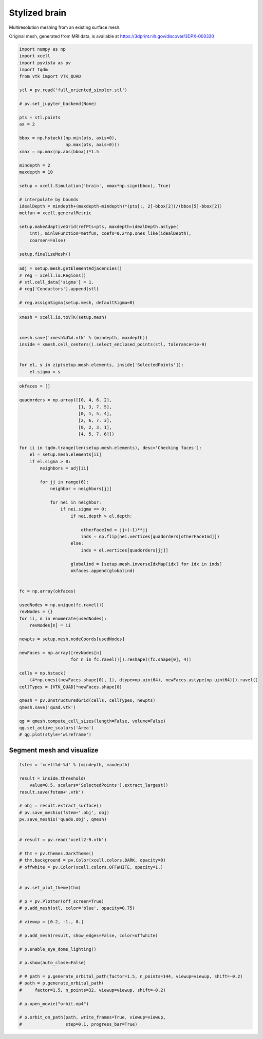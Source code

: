 
.. DO NOT EDIT.
.. THIS FILE WAS AUTOMATICALLY GENERATED BY SPHINX-GALLERY.
.. TO MAKE CHANGES, EDIT THE SOURCE PYTHON FILE:
.. "auto_examples/Geometry/plot_brainStyle.py"
.. LINE NUMBERS ARE GIVEN BELOW.

.. only:: html

    .. note::
        :class: sphx-glr-download-link-note

        Click :ref:`here <sphx_glr_download_auto_examples_Geometry_plot_brainStyle.py>`
        to download the full example code

.. rst-class:: sphx-glr-example-title

.. _sphx_glr_auto_examples_Geometry_plot_brainStyle.py:


Stylized brain
========================
Multiresolution meshing from an existing surface mesh.

Original mesh, generated from MRI data, is available at `<https://3dprint.nih.gov/discover/3DPX-000320>`_

.. GENERATED FROM PYTHON SOURCE LINES 11-44

.. code-block:: default


    import numpy as np
    import xcell
    import pyvista as pv
    import tqdm
    from vtk import VTK_QUAD

    stl = pv.read('full_oriented_simpler.stl')

    # pv.set_jupyter_backend(None)

    pts = stl.points
    ax = 2

    bbox = np.hstack((np.min(pts, axis=0),
                      np.max(pts, axis=0)))
    xmax = np.max(np.abs(bbox))*1.5

    mindepth = 2
    maxdepth = 10

    setup = xcell.Simulation('brain', xmax*np.sign(bbox), True)

    # interpolate by bounds
    idealDepth = mindepth+(maxdepth-mindepth)*(pts[:, 2]-bbox[2])/(bbox[5]-bbox[2])
    metfun = xcell.generalMetric

    setup.makeAdaptiveGrid(refPts=pts, maxdepth=idealDepth.astype(
        int), minl0Function=metfun, coefs=0.2*np.ones_like(idealDepth),
        coarsen=False)

    setup.finalizeMesh()





.. rst-class:: sphx-glr-script-out

 .. code-block:: none

    Make elements starting
    Make elements: 147.527s [CPU], 147.546s [wall]
    Finalize mesh starting
    Finalize mesh: 5.7055s [CPU], 5.70583s [wall]
    Calculate conductances starting
    Calculate conductances: 13.0718s [CPU], 13.0729s [wall]
    Renumber nodes starting
    Renumber nodes: 9.81224s [CPU], 3.09812s [wall]




.. GENERATED FROM PYTHON SOURCE LINES 45-52

.. code-block:: default

    adj = setup.mesh.getElementAdjacencies()
    # reg = xcell.io.Regions()
    # stl.cell_data['sigma'] = 1.
    # reg['Conductors'].append(stl)

    # reg.assignSigma(setup.mesh, defaultSigma=0)





.. rst-class:: sphx-glr-script-out

 .. code-block:: none

    Calculating adjacency:   0%|          | 0/1551649 [00:00<?, ?it/s]    Calculating adjacency:   0%|          | 1/1551649 [00:00<175:36:34,  2.45it/s]    Calculating adjacency:   0%|          | 4626/1551649 [00:00<02:08, 12007.97it/s]    Calculating adjacency:   1%|          | 9172/1551649 [00:00<01:13, 21057.24it/s]    Calculating adjacency:   1%|          | 13527/1551649 [00:00<00:56, 27325.70it/s]    Calculating adjacency:   1%|1         | 18068/1551649 [00:00<00:47, 32475.46it/s]    Calculating adjacency:   1%|1         | 22595/1551649 [00:00<00:42, 36174.20it/s]    Calculating adjacency:   2%|1         | 27153/1551649 [00:01<00:39, 38918.46it/s]    Calculating adjacency:   2%|2         | 31693/1551649 [00:01<00:37, 40825.42it/s]    Calculating adjacency:   2%|2         | 36105/1551649 [00:01<00:36, 41473.47it/s]    Calculating adjacency:   3%|2         | 40481/1551649 [00:01<00:36, 41627.70it/s]    Calculating adjacency:   3%|2         | 44817/1551649 [00:01<00:35, 42136.12it/s]    Calculating adjacency:   3%|3         | 49143/1551649 [00:01<00:35, 41814.29it/s]    Calculating adjacency:   3%|3         | 53403/1551649 [00:01<00:36, 41540.69it/s]    Calculating adjacency:   4%|3         | 57612/1551649 [00:01<00:36, 40837.28it/s]    Calculating adjacency:   4%|3         | 61843/1551649 [00:01<00:36, 41264.56it/s]    Calculating adjacency:   4%|4         | 65999/1551649 [00:01<00:35, 41319.03it/s]    Calculating adjacency:   5%|4         | 70189/1551649 [00:02<00:35, 41488.06it/s]    Calculating adjacency:   5%|4         | 74353/1551649 [00:02<00:35, 41402.94it/s]    Calculating adjacency:   5%|5         | 78504/1551649 [00:02<00:35, 41372.52it/s]    Calculating adjacency:   5%|5         | 82649/1551649 [00:02<00:35, 41279.41it/s]    Calculating adjacency:   6%|5         | 86782/1551649 [00:02<00:35, 41231.15it/s]    Calculating adjacency:   6%|5         | 90909/1551649 [00:02<00:35, 40974.03it/s]    Calculating adjacency:   6%|6         | 95010/1551649 [00:02<00:35, 40848.13it/s]    Calculating adjacency:   6%|6         | 99097/1551649 [00:02<00:35, 40716.39it/s]    Calculating adjacency:   7%|6         | 103170/1551649 [00:02<00:35, 40506.34it/s]    Calculating adjacency:   7%|6         | 107222/1551649 [00:02<00:35, 40191.99it/s]    Calculating adjacency:   7%|7         | 111243/1551649 [00:03<00:36, 39949.92it/s]    Calculating adjacency:   7%|7         | 115239/1551649 [00:03<00:36, 39648.85it/s]    Calculating adjacency:   8%|7         | 119205/1551649 [00:03<00:36, 39413.48it/s]    Calculating adjacency:   8%|7         | 123147/1551649 [00:03<00:36, 39294.99it/s]    Calculating adjacency:   8%|8         | 127077/1551649 [00:03<00:36, 39118.74it/s]    Calculating adjacency:   8%|8         | 130990/1551649 [00:03<00:36, 39011.64it/s]    Calculating adjacency:   9%|8         | 134892/1551649 [00:03<00:36, 38787.70it/s]    Calculating adjacency:   9%|8         | 138793/1551649 [00:03<00:36, 38851.87it/s]    Calculating adjacency:   9%|9         | 142679/1551649 [00:03<00:36, 38517.21it/s]    Calculating adjacency:   9%|9         | 146532/1551649 [00:07<06:33, 3571.77it/s]     Calculating adjacency:  10%|9         | 150422/1551649 [00:07<04:45, 4906.86it/s]    Calculating adjacency:  10%|9         | 154502/1551649 [00:07<03:27, 6745.37it/s]    Calculating adjacency:  10%|#         | 158586/1551649 [00:07<02:33, 9069.98it/s]    Calculating adjacency:  10%|#         | 162539/1551649 [00:07<01:57, 11773.40it/s]    Calculating adjacency:  11%|#         | 166484/1551649 [00:07<01:33, 14887.69it/s]    Calculating adjacency:  11%|#         | 170430/1551649 [00:07<01:15, 18290.54it/s]    Calculating adjacency:  11%|#1        | 174346/1551649 [00:07<01:03, 21736.62it/s]    Calculating adjacency:  11%|#1        | 178198/1551649 [00:08<00:55, 24929.65it/s]    Calculating adjacency:  12%|#1        | 182144/1551649 [00:08<00:48, 28040.72it/s]    Calculating adjacency:  12%|#1        | 186040/1551649 [00:08<00:44, 30597.73it/s]    Calculating adjacency:  12%|#2        | 190016/1551649 [00:08<00:41, 32894.59it/s]    Calculating adjacency:  13%|#2        | 193983/1551649 [00:08<00:39, 34679.98it/s]    Calculating adjacency:  13%|#2        | 197946/1551649 [00:08<00:37, 36033.58it/s]    Calculating adjacency:  13%|#3        | 201885/1551649 [00:08<00:36, 36804.45it/s]    Calculating adjacency:  13%|#3        | 205841/1551649 [00:08<00:35, 37590.91it/s]    Calculating adjacency:  14%|#3        | 209804/1551649 [00:08<00:35, 38180.77it/s]    Calculating adjacency:  14%|#3        | 213744/1551649 [00:08<00:34, 38536.12it/s]    Calculating adjacency:  14%|#4        | 217684/1551649 [00:09<00:34, 38790.06it/s]    Calculating adjacency:  14%|#4        | 221624/1551649 [00:09<00:34, 38881.01it/s]    Calculating adjacency:  15%|#4        | 225653/1551649 [00:09<00:33, 39297.98it/s]    Calculating adjacency:  15%|#4        | 229630/1551649 [00:09<00:33, 39438.06it/s]    Calculating adjacency:  15%|#5        | 233596/1551649 [00:09<00:33, 39348.12it/s]    Calculating adjacency:  15%|#5        | 237546/1551649 [00:09<00:33, 39391.87it/s]    Calculating adjacency:  16%|#5        | 241496/1551649 [00:09<00:33, 39232.33it/s]    Calculating adjacency:  16%|#5        | 245427/1551649 [00:09<00:33, 39181.74it/s]    Calculating adjacency:  16%|#6        | 249365/1551649 [00:09<00:33, 39239.90it/s]    Calculating adjacency:  16%|#6        | 253328/1551649 [00:09<00:32, 39354.33it/s]    Calculating adjacency:  17%|#6        | 257267/1551649 [00:10<00:33, 39166.55it/s]    Calculating adjacency:  17%|#6        | 261186/1551649 [00:10<00:33, 39060.01it/s]    Calculating adjacency:  17%|#7        | 265128/1551649 [00:10<00:32, 39164.68it/s]    Calculating adjacency:  17%|#7        | 269059/1551649 [00:10<00:32, 39205.25it/s]    Calculating adjacency:  18%|#7        | 273013/1551649 [00:10<00:32, 39303.23it/s]    Calculating adjacency:  18%|#7        | 276944/1551649 [00:10<00:32, 39267.77it/s]    Calculating adjacency:  18%|#8        | 280872/1551649 [00:10<00:32, 39097.04it/s]    Calculating adjacency:  18%|#8        | 284794/1551649 [00:10<00:32, 39132.82it/s]    Calculating adjacency:  19%|#8        | 288744/1551649 [00:10<00:32, 39242.21it/s]    Calculating adjacency:  19%|#8        | 292699/1551649 [00:10<00:32, 39332.16it/s]    Calculating adjacency:  19%|#9        | 296633/1551649 [00:11<00:31, 39322.58it/s]    Calculating adjacency:  19%|#9        | 300566/1551649 [00:11<00:31, 39210.91it/s]    Calculating adjacency:  20%|#9        | 304488/1551649 [00:11<00:31, 39168.81it/s]    Calculating adjacency:  20%|#9        | 308405/1551649 [00:11<00:31, 39162.56it/s]    Calculating adjacency:  20%|##        | 312348/1551649 [00:11<00:31, 39242.10it/s]    Calculating adjacency:  20%|##        | 316367/1551649 [00:11<00:31, 39524.19it/s]    Calculating adjacency:  21%|##        | 320538/1551649 [00:11<00:30, 40177.28it/s]    Calculating adjacency:  21%|##        | 324556/1551649 [00:11<00:30, 40068.63it/s]    Calculating adjacency:  21%|##1       | 328564/1551649 [00:11<00:30, 39828.34it/s]    Calculating adjacency:  21%|##1       | 332548/1551649 [00:11<00:30, 39687.30it/s]    Calculating adjacency:  22%|##1       | 336518/1551649 [00:12<00:30, 39570.38it/s]    Calculating adjacency:  22%|##1       | 340476/1551649 [00:12<00:30, 39480.99it/s]    Calculating adjacency:  22%|##2       | 344425/1551649 [00:12<00:30, 39354.62it/s]    Calculating adjacency:  22%|##2       | 348361/1551649 [00:12<00:30, 39293.42it/s]    Calculating adjacency:  23%|##2       | 352733/1551649 [00:12<00:29, 40611.09it/s]    Calculating adjacency:  23%|##3       | 357045/1551649 [00:12<00:28, 41359.75it/s]    Calculating adjacency:  23%|##3       | 361192/1551649 [00:12<00:28, 41389.38it/s]    Calculating adjacency:  24%|##3       | 365530/1551649 [00:12<00:28, 41982.26it/s]    Calculating adjacency:  24%|##3       | 369729/1551649 [00:12<00:28, 41888.14it/s]    Calculating adjacency:  24%|##4       | 373979/1551649 [00:12<00:27, 42069.81it/s]    Calculating adjacency:  24%|##4       | 378211/1551649 [00:13<00:27, 42141.91it/s]    Calculating adjacency:  25%|##4       | 382426/1551649 [00:13<00:27, 42025.27it/s]    Calculating adjacency:  25%|##4       | 386629/1551649 [00:13<00:27, 41793.41it/s]    Calculating adjacency:  25%|##5       | 390809/1551649 [00:13<00:27, 41529.70it/s]    Calculating adjacency:  25%|##5       | 394963/1551649 [00:13<00:28, 41070.88it/s]    Calculating adjacency:  26%|##5       | 399072/1551649 [00:13<00:28, 40544.81it/s]    Calculating adjacency:  26%|##5       | 403129/1551649 [00:13<00:28, 40057.11it/s]    Calculating adjacency:  26%|##6       | 407137/1551649 [00:13<00:28, 39880.75it/s]    Calculating adjacency:  26%|##6       | 411127/1551649 [00:13<00:28, 39823.72it/s]    Calculating adjacency:  27%|##6       | 415110/1551649 [00:14<00:28, 39582.20it/s]    Calculating adjacency:  27%|##7       | 419069/1551649 [00:14<00:28, 39484.04it/s]    Calculating adjacency:  27%|##7       | 423018/1551649 [00:14<00:28, 39347.17it/s]    Calculating adjacency:  28%|##7       | 426954/1551649 [00:14<00:28, 39350.40it/s]    Calculating adjacency:  28%|##7       | 430909/1551649 [00:14<00:28, 39409.20it/s]    Calculating adjacency:  28%|##8       | 434851/1551649 [00:14<00:28, 39402.06it/s]    Calculating adjacency:  28%|##8       | 438803/1551649 [00:14<00:28, 39435.21it/s]    Calculating adjacency:  29%|##8       | 442747/1551649 [00:14<00:28, 39229.42it/s]    Calculating adjacency:  29%|##8       | 446676/1551649 [00:14<00:28, 39246.05it/s]    Calculating adjacency:  29%|##9       | 450601/1551649 [00:14<00:28, 39204.26it/s]    Calculating adjacency:  29%|##9       | 454573/1551649 [00:15<00:27, 39355.53it/s]    Calculating adjacency:  30%|##9       | 458595/1551649 [00:15<00:27, 39611.71it/s]    Calculating adjacency:  30%|##9       | 462745/1551649 [00:15<00:27, 40174.77it/s]    Calculating adjacency:  30%|###       | 466806/1551649 [00:15<00:26, 40303.88it/s]    Calculating adjacency:  30%|###       | 470872/1551649 [00:15<00:26, 40410.02it/s]    Calculating adjacency:  31%|###       | 474931/1551649 [00:15<00:26, 40461.68it/s]    Calculating adjacency:  31%|###       | 478978/1551649 [00:15<00:26, 40015.46it/s]    Calculating adjacency:  31%|###1      | 482981/1551649 [00:15<00:26, 39812.74it/s]    Calculating adjacency:  31%|###1      | 486964/1551649 [00:15<00:26, 39602.12it/s]    Calculating adjacency:  32%|###1      | 490925/1551649 [00:15<00:27, 39252.78it/s]    Calculating adjacency:  32%|###1      | 494852/1551649 [00:16<00:26, 39172.40it/s]    Calculating adjacency:  32%|###2      | 498800/1551649 [00:16<00:26, 39262.93it/s]    Calculating adjacency:  32%|###2      | 502727/1551649 [00:16<00:26, 39043.08it/s]    Calculating adjacency:  33%|###2      | 506632/1551649 [00:16<00:26, 38942.84it/s]    Calculating adjacency:  33%|###2      | 510527/1551649 [00:16<00:26, 38815.40it/s]    Calculating adjacency:  33%|###3      | 514409/1551649 [00:16<00:26, 38673.43it/s]    Calculating adjacency:  33%|###3      | 518322/1551649 [00:16<00:26, 38808.36it/s]    Calculating adjacency:  34%|###3      | 522300/1551649 [00:16<00:26, 39097.60it/s]    Calculating adjacency:  34%|###3      | 526268/1551649 [00:16<00:26, 39270.74it/s]    Calculating adjacency:  34%|###4      | 530254/1551649 [00:16<00:25, 39446.17it/s]    Calculating adjacency:  34%|###4      | 534207/1551649 [00:17<00:25, 39469.62it/s]    Calculating adjacency:  35%|###4      | 538172/1551649 [00:17<00:25, 39521.26it/s]    Calculating adjacency:  35%|###4      | 542146/1551649 [00:17<00:25, 39586.23it/s]    Calculating adjacency:  35%|###5      | 546116/1551649 [00:17<00:25, 39617.57it/s]    Calculating adjacency:  35%|###5      | 550078/1551649 [00:17<00:25, 39589.11it/s]    Calculating adjacency:  36%|###5      | 554037/1551649 [00:17<00:25, 39583.08it/s]    Calculating adjacency:  36%|###5      | 558003/1551649 [00:17<00:25, 39603.40it/s]    Calculating adjacency:  36%|###6      | 562035/1551649 [00:17<00:24, 39815.71it/s]    Calculating adjacency:  36%|###6      | 566093/1551649 [00:17<00:24, 40042.61it/s]    Calculating adjacency:  37%|###6      | 570134/1551649 [00:17<00:24, 40149.73it/s]    Calculating adjacency:  37%|###7      | 574149/1551649 [00:18<00:24, 39866.84it/s]    Calculating adjacency:  37%|###7      | 578141/1551649 [00:18<00:24, 39880.62it/s]    Calculating adjacency:  38%|###7      | 582130/1551649 [00:18<00:24, 39694.44it/s]    Calculating adjacency:  38%|###7      | 586100/1551649 [00:18<00:24, 39689.48it/s]    Calculating adjacency:  38%|###8      | 590070/1551649 [00:18<00:24, 39673.95it/s]    Calculating adjacency:  38%|###8      | 594038/1551649 [00:18<00:24, 39662.82it/s]    Calculating adjacency:  39%|###8      | 598009/1551649 [00:18<00:24, 39676.07it/s]    Calculating adjacency:  39%|###8      | 601977/1551649 [00:18<00:23, 39646.38it/s]    Calculating adjacency:  39%|###9      | 605992/1551649 [00:18<00:23, 39794.53it/s]    Calculating adjacency:  39%|###9      | 609972/1551649 [00:18<00:23, 39644.85it/s]    Calculating adjacency:  40%|###9      | 613937/1551649 [00:19<00:23, 39543.22it/s]    Calculating adjacency:  40%|###9      | 617892/1551649 [00:19<00:23, 39469.67it/s]    Calculating adjacency:  40%|####      | 621852/1551649 [00:19<00:23, 39507.85it/s]    Calculating adjacency:  40%|####      | 625850/1551649 [00:19<00:23, 39646.73it/s]    Calculating adjacency:  41%|####      | 629815/1551649 [00:19<00:23, 39637.42it/s]    Calculating adjacency:  41%|####      | 633789/1551649 [00:19<00:23, 39666.25it/s]    Calculating adjacency:  41%|####1     | 637763/1551649 [00:19<00:23, 39687.97it/s]    Calculating adjacency:  41%|####1     | 641732/1551649 [00:19<00:22, 39637.66it/s]    Calculating adjacency:  42%|####1     | 645696/1551649 [00:19<00:22, 39637.92it/s]    Calculating adjacency:  42%|####1     | 649681/1551649 [00:19<00:22, 39698.71it/s]    Calculating adjacency:  42%|####2     | 653651/1551649 [00:20<00:22, 39596.49it/s]    Calculating adjacency:  42%|####2     | 657611/1551649 [00:20<00:22, 39590.63it/s]    Calculating adjacency:  43%|####2     | 661781/1551649 [00:20<00:22, 40220.83it/s]    Calculating adjacency:  43%|####2     | 666122/1551649 [00:20<00:21, 41174.29it/s]    Calculating adjacency:  43%|####3     | 670370/1551649 [00:20<00:21, 41564.82it/s]    Calculating adjacency:  43%|####3     | 674569/1551649 [00:20<00:21, 41689.74it/s]    Calculating adjacency:  44%|####3     | 678745/1551649 [00:20<00:20, 41708.37it/s]    Calculating adjacency:  44%|####4     | 682916/1551649 [00:20<00:20, 41694.59it/s]    Calculating adjacency:  44%|####4     | 687121/1551649 [00:20<00:20, 41799.08it/s]    Calculating adjacency:  45%|####4     | 691301/1551649 [00:20<00:20, 41062.01it/s]    Calculating adjacency:  45%|####4     | 695411/1551649 [00:21<00:20, 40872.07it/s]    Calculating adjacency:  45%|####5     | 699501/1551649 [00:21<00:21, 40456.97it/s]    Calculating adjacency:  45%|####5     | 703549/1551649 [00:21<00:21, 40116.29it/s]    Calculating adjacency:  46%|####5     | 707563/1551649 [00:21<00:21, 39831.39it/s]    Calculating adjacency:  46%|####5     | 711548/1551649 [00:21<00:21, 39742.37it/s]    Calculating adjacency:  46%|####6     | 715523/1551649 [00:21<00:21, 39696.45it/s]    Calculating adjacency:  46%|####6     | 719494/1551649 [00:21<00:21, 39555.32it/s]    Calculating adjacency:  47%|####6     | 723450/1551649 [00:21<00:21, 39419.10it/s]    Calculating adjacency:  47%|####6     | 727393/1551649 [00:21<00:20, 39395.05it/s]    Calculating adjacency:  47%|####7     | 731342/1551649 [00:21<00:20, 39422.20it/s]    Calculating adjacency:  47%|####7     | 735306/1551649 [00:22<00:20, 39483.38it/s]    Calculating adjacency:  48%|####7     | 739255/1551649 [00:22<00:20, 39360.59it/s]    Calculating adjacency:  48%|####7     | 743192/1551649 [00:22<00:20, 39357.19it/s]    Calculating adjacency:  48%|####8     | 747171/1551649 [00:22<00:20, 39485.53it/s]    Calculating adjacency:  48%|####8     | 751200/1551649 [00:22<00:20, 39724.55it/s]    Calculating adjacency:  49%|####8     | 755240/1551649 [00:22<00:19, 39926.47it/s]    Calculating adjacency:  49%|####8     | 759233/1551649 [00:22<00:19, 39847.32it/s]    Calculating adjacency:  49%|####9     | 763218/1551649 [00:26<04:14, 3094.16it/s]     Calculating adjacency:  49%|####9     | 767515/1551649 [00:26<02:59, 4375.62it/s]    Calculating adjacency:  50%|####9     | 771909/1551649 [00:26<02:07, 6112.23it/s]    Calculating adjacency:  50%|#####     | 776088/1551649 [00:27<01:34, 8217.30it/s]    Calculating adjacency:  50%|#####     | 780374/1551649 [00:27<01:10, 10910.29it/s]    Calculating adjacency:  51%|#####     | 784581/1551649 [00:27<00:54, 14021.89it/s]    Calculating adjacency:  51%|#####     | 788765/1551649 [00:27<00:43, 17496.80it/s]    Calculating adjacency:  51%|#####1    | 793094/1551649 [00:27<00:35, 21402.42it/s]    Calculating adjacency:  51%|#####1    | 797291/1551649 [00:27<00:30, 25059.70it/s]    Calculating adjacency:  52%|#####1    | 801608/1551649 [00:27<00:26, 28728.65it/s]    Calculating adjacency:  52%|#####1    | 805820/1551649 [00:27<00:23, 31733.40it/s]    Calculating adjacency:  52%|#####2    | 810146/1551649 [00:27<00:21, 34531.16it/s]    Calculating adjacency:  52%|#####2    | 814389/1551649 [00:27<00:20, 36434.57it/s]    Calculating adjacency:  53%|#####2    | 818615/1551649 [00:28<00:19, 37567.72it/s]    Calculating adjacency:  53%|#####3    | 822789/1551649 [00:28<00:18, 38476.10it/s]    Calculating adjacency:  53%|#####3    | 826936/1551649 [00:28<00:18, 39098.00it/s]    Calculating adjacency:  54%|#####3    | 831155/1551649 [00:28<00:18, 39979.17it/s]    Calculating adjacency:  54%|#####3    | 835307/1551649 [00:28<00:17, 40002.28it/s]    Calculating adjacency:  54%|#####4    | 839415/1551649 [00:28<00:17, 39966.42it/s]    Calculating adjacency:  54%|#####4    | 843487/1551649 [00:28<00:17, 39694.60it/s]    Calculating adjacency:  55%|#####4    | 847510/1551649 [00:28<00:17, 39629.33it/s]    Calculating adjacency:  55%|#####4    | 851527/1551649 [00:28<00:17, 39785.81it/s]    Calculating adjacency:  55%|#####5    | 855532/1551649 [00:28<00:17, 39798.64it/s]    Calculating adjacency:  55%|#####5    | 859531/1551649 [00:29<00:17, 39646.52it/s]    Calculating adjacency:  56%|#####5    | 863509/1551649 [00:29<00:17, 39596.46it/s]    Calculating adjacency:  56%|#####5    | 867494/1551649 [00:29<00:17, 39670.94it/s]    Calculating adjacency:  56%|#####6    | 871468/1551649 [00:29<00:17, 39675.48it/s]    Calculating adjacency:  56%|#####6    | 875476/1551649 [00:29<00:16, 39795.47it/s]    Calculating adjacency:  57%|#####6    | 879568/1551649 [00:29<00:16, 40129.07it/s]    Calculating adjacency:  57%|#####6    | 883584/1551649 [00:29<00:16, 40114.64it/s]    Calculating adjacency:  57%|#####7    | 887598/1551649 [00:29<00:16, 39663.23it/s]    Calculating adjacency:  57%|#####7    | 891567/1551649 [00:29<00:16, 39620.20it/s]    Calculating adjacency:  58%|#####7    | 895531/1551649 [00:29<00:16, 39523.44it/s]    Calculating adjacency:  58%|#####7    | 899502/1551649 [00:30<00:16, 39576.48it/s]    Calculating adjacency:  58%|#####8    | 903461/1551649 [00:30<00:16, 39352.97it/s]    Calculating adjacency:  58%|#####8    | 907429/1551649 [00:30<00:16, 39449.98it/s]    Calculating adjacency:  59%|#####8    | 911375/1551649 [00:30<00:16, 39416.64it/s]    Calculating adjacency:  59%|#####8    | 915330/1551649 [00:30<00:16, 39454.97it/s]    Calculating adjacency:  59%|#####9    | 919299/1551649 [00:30<00:15, 39524.20it/s]    Calculating adjacency:  60%|#####9    | 923252/1551649 [00:30<00:15, 39376.94it/s]    Calculating adjacency:  60%|#####9    | 927210/1551649 [00:30<00:15, 39436.69it/s]    Calculating adjacency:  60%|######    | 931180/1551649 [00:30<00:15, 39514.05it/s]    Calculating adjacency:  60%|######    | 935140/1551649 [00:30<00:15, 39539.60it/s]    Calculating adjacency:  61%|######    | 939095/1551649 [00:31<00:15, 39514.73it/s]    Calculating adjacency:  61%|######    | 943047/1551649 [00:31<00:15, 39340.02it/s]    Calculating adjacency:  61%|######1   | 946986/1551649 [00:31<00:15, 39354.68it/s]    Calculating adjacency:  61%|######1   | 950925/1551649 [00:31<00:15, 39362.37it/s]    Calculating adjacency:  62%|######1   | 954862/1551649 [00:31<00:15, 39290.35it/s]    Calculating adjacency:  62%|######1   | 958830/1551649 [00:31<00:15, 39405.02it/s]    Calculating adjacency:  62%|######2   | 962771/1551649 [00:31<00:15, 39123.03it/s]    Calculating adjacency:  62%|######2   | 966777/1551649 [00:31<00:14, 39401.43it/s]    Calculating adjacency:  63%|######2   | 970776/1551649 [00:31<00:14, 39575.80it/s]    Calculating adjacency:  63%|######2   | 974864/1551649 [00:31<00:14, 39964.62it/s]    Calculating adjacency:  63%|######3   | 979061/1551649 [00:32<00:14, 40563.84it/s]    Calculating adjacency:  63%|######3   | 983186/1551649 [00:32<00:13, 40768.27it/s]    Calculating adjacency:  64%|######3   | 987264/1551649 [00:32<00:13, 40730.76it/s]    Calculating adjacency:  64%|######3   | 991338/1551649 [00:32<00:13, 40697.62it/s]    Calculating adjacency:  64%|######4   | 995469/1551649 [00:32<00:13, 40880.25it/s]    Calculating adjacency:  64%|######4   | 999598/1551649 [00:32<00:13, 41002.54it/s]    Calculating adjacency:  65%|######4   | 1003699/1551649 [00:32<00:13, 40320.62it/s]    Calculating adjacency:  65%|######4   | 1007734/1551649 [00:32<00:13, 40105.46it/s]    Calculating adjacency:  65%|######5   | 1011747/1551649 [00:32<00:13, 39838.31it/s]    Calculating adjacency:  65%|######5   | 1015733/1551649 [00:32<00:13, 39662.51it/s]    Calculating adjacency:  66%|######5   | 1019701/1551649 [00:33<00:13, 39555.92it/s]    Calculating adjacency:  66%|######5   | 1023658/1551649 [00:33<00:13, 39557.45it/s]    Calculating adjacency:  66%|######6   | 1027615/1551649 [00:33<00:13, 39489.28it/s]    Calculating adjacency:  66%|######6   | 1031570/1551649 [00:33<00:13, 39506.82it/s]    Calculating adjacency:  67%|######6   | 1035541/1551649 [00:33<00:13, 39564.99it/s]    Calculating adjacency:  67%|######6   | 1039503/1551649 [00:33<00:12, 39581.06it/s]    Calculating adjacency:  67%|######7   | 1043462/1551649 [00:33<00:12, 39323.18it/s]    Calculating adjacency:  68%|######7   | 1047440/1551649 [00:33<00:12, 39457.28it/s]    Calculating adjacency:  68%|######7   | 1051642/1551649 [00:33<00:12, 40221.04it/s]    Calculating adjacency:  68%|######8   | 1056045/1551649 [00:33<00:11, 41359.28it/s]    Calculating adjacency:  68%|######8   | 1060182/1551649 [00:34<00:12, 40641.16it/s]    Calculating adjacency:  69%|######8   | 1064250/1551649 [00:34<00:12, 40165.74it/s]    Calculating adjacency:  69%|######8   | 1068270/1551649 [00:34<00:12, 39799.30it/s]    Calculating adjacency:  69%|######9   | 1072253/1551649 [00:34<00:12, 39630.84it/s]    Calculating adjacency:  69%|######9   | 1076218/1551649 [00:34<00:12, 39587.41it/s]    Calculating adjacency:  70%|######9   | 1080178/1551649 [00:34<00:11, 39455.81it/s]    Calculating adjacency:  70%|######9   | 1084125/1551649 [00:34<00:11, 39149.02it/s]    Calculating adjacency:  70%|#######   | 1088219/1551649 [00:34<00:11, 39678.82it/s]    Calculating adjacency:  70%|#######   | 1092627/1551649 [00:34<00:11, 40986.38it/s]    Calculating adjacency:  71%|#######   | 1096938/1551649 [00:34<00:10, 41616.84it/s]    Calculating adjacency:  71%|#######   | 1101132/1551649 [00:35<00:10, 41712.16it/s]    Calculating adjacency:  71%|#######1  | 1105383/1551649 [00:35<00:10, 41949.12it/s]    Calculating adjacency:  72%|#######1  | 1109579/1551649 [00:35<00:10, 41869.06it/s]    Calculating adjacency:  72%|#######1  | 1113767/1551649 [00:35<00:10, 41805.27it/s]    Calculating adjacency:  72%|#######2  | 1117949/1551649 [00:35<00:10, 41630.36it/s]    Calculating adjacency:  72%|#######2  | 1122113/1551649 [00:35<00:10, 40742.40it/s]    Calculating adjacency:  73%|#######2  | 1126192/1551649 [00:35<00:10, 40072.07it/s]    Calculating adjacency:  73%|#######2  | 1130204/1551649 [00:35<00:10, 39942.16it/s]    Calculating adjacency:  73%|#######3  | 1134201/1551649 [00:35<00:10, 39721.28it/s]    Calculating adjacency:  73%|#######3  | 1138175/1551649 [00:36<00:10, 39646.03it/s]    Calculating adjacency:  74%|#######3  | 1142141/1551649 [00:36<00:10, 39492.78it/s]    Calculating adjacency:  74%|#######3  | 1146092/1551649 [00:36<00:10, 39393.99it/s]    Calculating adjacency:  74%|#######4  | 1150032/1551649 [00:36<00:10, 39369.02it/s]    Calculating adjacency:  74%|#######4  | 1153970/1551649 [00:36<00:10, 39316.73it/s]    Calculating adjacency:  75%|#######4  | 1157916/1551649 [00:36<00:10, 39358.96it/s]    Calculating adjacency:  75%|#######4  | 1161886/1551649 [00:36<00:09, 39458.70it/s]    Calculating adjacency:  75%|#######5  | 1165833/1551649 [00:36<00:09, 39365.78it/s]    Calculating adjacency:  75%|#######5  | 1169770/1551649 [00:36<00:09, 39229.72it/s]    Calculating adjacency:  76%|#######5  | 1173732/1551649 [00:36<00:09, 39343.71it/s]    Calculating adjacency:  76%|#######5  | 1177687/1551649 [00:37<00:09, 39402.43it/s]    Calculating adjacency:  76%|#######6  | 1181651/1551649 [00:37<00:09, 39471.02it/s]    Calculating adjacency:  76%|#######6  | 1185687/1551649 [00:37<00:09, 39735.28it/s]    Calculating adjacency:  77%|#######6  | 1189799/1551649 [00:37<00:09, 40149.42it/s]    Calculating adjacency:  77%|#######6  | 1193815/1551649 [00:37<00:08, 39978.26it/s]    Calculating adjacency:  77%|#######7  | 1197814/1551649 [00:37<00:08, 39586.24it/s]    Calculating adjacency:  77%|#######7  | 1201774/1551649 [00:37<00:08, 39510.37it/s]    Calculating adjacency:  78%|#######7  | 1205726/1551649 [00:37<00:08, 39408.26it/s]    Calculating adjacency:  78%|#######7  | 1209684/1551649 [00:37<00:08, 39459.18it/s]    Calculating adjacency:  78%|#######8  | 1213652/1551649 [00:37<00:08, 39523.43it/s]    Calculating adjacency:  78%|#######8  | 1217605/1551649 [00:38<00:08, 39470.33it/s]    Calculating adjacency:  79%|#######8  | 1221553/1551649 [00:38<00:08, 39444.62it/s]    Calculating adjacency:  79%|#######8  | 1225525/1551649 [00:38<00:08, 39525.47it/s]    Calculating adjacency:  79%|#######9  | 1229496/1551649 [00:38<00:08, 39580.47it/s]    Calculating adjacency:  79%|#######9  | 1233455/1551649 [00:38<00:08, 39501.80it/s]    Calculating adjacency:  80%|#######9  | 1237406/1551649 [00:38<00:07, 39382.77it/s]    Calculating adjacency:  80%|########  | 1241345/1551649 [00:38<00:07, 39200.58it/s]    Calculating adjacency:  80%|########  | 1245266/1551649 [00:38<00:07, 39032.49it/s]    Calculating adjacency:  81%|########  | 1249218/1551649 [00:38<00:07, 39174.85it/s]    Calculating adjacency:  81%|########  | 1253172/1551649 [00:38<00:07, 39281.13it/s]    Calculating adjacency:  81%|########1 | 1257136/1551649 [00:39<00:07, 39387.62it/s]    Calculating adjacency:  81%|########1 | 1261107/1551649 [00:39<00:07, 39481.20it/s]    Calculating adjacency:  82%|########1 | 1265056/1551649 [00:39<00:07, 39477.84it/s]    Calculating adjacency:  82%|########1 | 1269004/1551649 [00:39<00:07, 39416.53it/s]    Calculating adjacency:  82%|########2 | 1272951/1551649 [00:39<00:07, 39430.78it/s]    Calculating adjacency:  82%|########2 | 1276895/1551649 [00:39<00:06, 39285.75it/s]    Calculating adjacency:  83%|########2 | 1280824/1551649 [00:39<00:06, 39249.88it/s]    Calculating adjacency:  83%|########2 | 1284750/1551649 [00:39<00:06, 39179.57it/s]    Calculating adjacency:  83%|########3 | 1288755/1551649 [00:39<00:06, 39439.27it/s]    Calculating adjacency:  83%|########3 | 1292854/1551649 [00:39<00:06, 39900.88it/s]    Calculating adjacency:  84%|########3 | 1296884/1551649 [00:40<00:06, 40018.47it/s]    Calculating adjacency:  84%|########3 | 1300954/1551649 [00:40<00:06, 40221.38it/s]    Calculating adjacency:  84%|########4 | 1304977/1551649 [00:40<00:06, 39849.86it/s]    Calculating adjacency:  84%|########4 | 1308963/1551649 [00:40<00:06, 39663.89it/s]    Calculating adjacency:  85%|########4 | 1312931/1551649 [00:40<00:06, 39527.11it/s]    Calculating adjacency:  85%|########4 | 1316885/1551649 [00:40<00:05, 39448.36it/s]    Calculating adjacency:  85%|########5 | 1320831/1551649 [00:40<00:05, 39227.43it/s]    Calculating adjacency:  85%|########5 | 1324783/1551649 [00:40<00:05, 39312.60it/s]    Calculating adjacency:  86%|########5 | 1328719/1551649 [00:40<00:05, 39325.57it/s]    Calculating adjacency:  86%|########5 | 1332652/1551649 [00:40<00:05, 39262.55it/s]    Calculating adjacency:  86%|########6 | 1336617/1551649 [00:41<00:05, 39328.05it/s]    Calculating adjacency:  86%|########6 | 1340596/1551649 [00:41<00:05, 39464.11it/s]    Calculating adjacency:  87%|########6 | 1344576/1551649 [00:41<00:05, 39562.35it/s]    Calculating adjacency:  87%|########6 | 1348555/1551649 [00:41<00:05, 39627.75it/s]    Calculating adjacency:  87%|########7 | 1352518/1551649 [00:41<00:05, 39558.53it/s]    Calculating adjacency:  87%|########7 | 1356474/1551649 [00:41<00:04, 39445.26it/s]    Calculating adjacency:  88%|########7 | 1360467/1551649 [00:41<00:04, 39589.52it/s]    Calculating adjacency:  88%|########7 | 1364427/1551649 [00:41<00:04, 38297.64it/s]    Calculating adjacency:  88%|########8 | 1368266/1551649 [00:41<00:04, 37900.16it/s]    Calculating adjacency:  88%|########8 | 1372109/1551649 [00:41<00:04, 38054.00it/s]    Calculating adjacency:  89%|########8 | 1375920/1551649 [00:42<00:04, 37876.22it/s]    Calculating adjacency:  89%|########8 | 1379711/1551649 [00:42<00:04, 36972.05it/s]    Calculating adjacency:  89%|########9 | 1383415/1551649 [00:42<00:04, 36472.78it/s]    Calculating adjacency:  89%|########9 | 1387067/1551649 [00:42<00:04, 35915.42it/s]    Calculating adjacency:  90%|########9 | 1390662/1551649 [00:42<00:04, 35530.84it/s]    Calculating adjacency:  90%|########9 | 1394218/1551649 [00:42<00:04, 35230.61it/s]    Calculating adjacency:  90%|######### | 1397795/1551649 [00:42<00:04, 35385.29it/s]    Calculating adjacency:  90%|######### | 1401574/1551649 [00:42<00:04, 36090.42it/s]    Calculating adjacency:  91%|######### | 1405350/1551649 [00:42<00:03, 36582.10it/s]    Calculating adjacency:  91%|######### | 1409150/1551649 [00:42<00:03, 37001.65it/s]    Calculating adjacency:  91%|#########1| 1412853/1551649 [00:43<00:03, 36160.27it/s]    Calculating adjacency:  91%|#########1| 1416475/1551649 [00:43<00:03, 36020.02it/s]    Calculating adjacency:  92%|#########1| 1420180/1551649 [00:43<00:03, 36319.68it/s]    Calculating adjacency:  92%|#########1| 1423942/1551649 [00:43<00:03, 36704.05it/s]    Calculating adjacency:  92%|#########2| 1427927/1551649 [00:43<00:03, 37639.18it/s]    Calculating adjacency:  92%|#########2| 1432083/1551649 [00:43<00:03, 38805.83it/s]    Calculating adjacency:  93%|#########2| 1436307/1551649 [00:43<00:02, 39829.09it/s]    Calculating adjacency:  93%|#########2| 1440602/1551649 [00:43<00:02, 40760.41it/s]    Calculating adjacency:  93%|#########3| 1444821/1551649 [00:43<00:02, 41172.86it/s]    Calculating adjacency:  93%|#########3| 1449156/1551649 [00:44<00:02, 41822.77it/s]    Calculating adjacency:  94%|#########3| 1453340/1551649 [00:44<00:02, 41400.52it/s]    Calculating adjacency:  94%|#########3| 1457482/1551649 [00:44<00:02, 40247.73it/s]    Calculating adjacency:  94%|#########4| 1461515/1551649 [00:44<00:02, 39484.00it/s]    Calculating adjacency:  94%|#########4| 1465471/1551649 [00:44<00:02, 39228.62it/s]    Calculating adjacency:  95%|#########4| 1469399/1551649 [00:44<00:02, 39154.59it/s]    Calculating adjacency:  95%|#########4| 1473326/1551649 [00:44<00:01, 39186.78it/s]    Calculating adjacency:  95%|#########5| 1477247/1551649 [00:44<00:01, 38962.65it/s]    Calculating adjacency:  95%|#########5| 1481197/1551649 [00:44<00:01, 39120.45it/s]    Calculating adjacency:  96%|#########5| 1485136/1551649 [00:44<00:01, 39197.76it/s]    Calculating adjacency:  96%|#########5| 1489057/1551649 [00:45<00:01, 39127.12it/s]    Calculating adjacency:  96%|#########6| 1492971/1551649 [00:49<00:21, 2669.73it/s]     Calculating adjacency:  96%|#########6| 1496914/1551649 [00:49<00:14, 3707.59it/s]    Calculating adjacency:  97%|#########6| 1500851/1551649 [00:49<00:09, 5090.19it/s]    Calculating adjacency:  97%|#########6| 1504795/1551649 [00:50<00:06, 6892.77it/s]    Calculating adjacency:  97%|#########7| 1508783/1551649 [00:50<00:04, 9193.18it/s]    Calculating adjacency:  97%|#########7| 1512723/1551649 [00:50<00:03, 11929.79it/s]    Calculating adjacency:  98%|#########7| 1516639/1551649 [00:50<00:02, 15049.90it/s]    Calculating adjacency:  98%|#########8| 1520659/1551649 [00:50<00:01, 18587.69it/s]    Calculating adjacency:  98%|#########8| 1524622/1551649 [00:50<00:01, 22107.92it/s]    Calculating adjacency:  99%|#########8| 1528549/1551649 [00:50<00:00, 25418.35it/s]    Calculating adjacency:  99%|#########8| 1532454/1551649 [00:50<00:00, 28258.72it/s]    Calculating adjacency:  99%|#########9| 1536370/1551649 [00:50<00:00, 30821.49it/s]    Calculating adjacency:  99%|#########9| 1540365/1551649 [00:50<00:00, 33116.74it/s]    Calculating adjacency: 100%|#########9| 1544295/1551649 [00:51<00:00, 34748.52it/s]    Calculating adjacency: 100%|#########9| 1548358/1551649 [00:51<00:00, 36359.91it/s]    Calculating adjacency: 100%|##########| 1551649/1551649 [00:51<00:00, 30316.59it/s]




.. GENERATED FROM PYTHON SOURCE LINES 53-63

.. code-block:: default


    xmesh = xcell.io.toVTK(setup.mesh)


    xmesh.save('xmesh%d%d.vtk' % (mindepth, maxdepth))
    inside = xmesh.cell_centers().select_enclosed_points(stl, tolerance=1e-9)


    for el, s in zip(setup.mesh.elements, inside['SelectedPoints']):
        el.sigma = s







.. GENERATED FROM PYTHON SOURCE LINES 64-117

.. code-block:: default

    okfaces = []

    quadorders = np.array([[0, 4, 6, 2],
                           [1, 3, 7, 5],
                           [0, 1, 5, 4],
                           [2, 6, 7, 3],
                           [0, 2, 3, 1],
                           [4, 5, 7, 6]])

    for ii in tqdm.trange(len(setup.mesh.elements), desc='Checking faces'):
        el = setup.mesh.elements[ii]
        if el.sigma > 0:
            neighbors = adj[ii]

            for jj in range(6):
                neighbor = neighbors[jj]

                for nei in neighbor:
                    if nei.sigma == 0:
                        if nei.depth > el.depth:

                            otherFaceInd = jj+(-1)**jj
                            inds = np.flip(nei.vertices[quadorders[otherFaceInd]])
                        else:
                            inds = el.vertices[quadorders[jj]]

                        globalind = [setup.mesh.inverseIdxMap[idx] for idx in inds]
                        okfaces.append(globalind)


    fc = np.array(okfaces)

    usedNodes = np.unique(fc.ravel())
    revNodes = {}
    for ii, n in enumerate(usedNodes):
        revNodes[n] = ii

    newpts = setup.mesh.nodeCoords[usedNodes]

    newFaces = np.array([revNodes[n]
                        for n in fc.ravel()]).reshape((fc.shape[0], 4))

    cells = np.hstack(
        (4*np.ones((newFaces.shape[0], 1), dtype=np.uint64), newFaces.astype(np.uint64))).ravel()
    cellTypes = [VTK_QUAD]*newFaces.shape[0]

    qmesh = pv.UnstructuredGrid(cells, cellTypes, newpts)
    qmesh.save('quad.vtk')

    qg = qmesh.compute_cell_sizes(length=False, volume=False)
    qg.set_active_scalars('Area')
    # qg.plot(style='wireframe')





.. rst-class:: sphx-glr-script-out

 .. code-block:: none

    Checking faces:   0%|          | 0/1551649 [00:00<?, ?it/s]    Checking faces:   1%|1         | 19477/1551649 [00:00<00:07, 194759.97it/s]    Checking faces:   3%|2         | 46099/1551649 [00:00<00:06, 236789.87it/s]    Checking faces:   4%|4         | 69779/1551649 [00:00<00:07, 206953.12it/s]    Checking faces:   6%|5         | 90864/1551649 [00:00<00:08, 177290.15it/s]    Checking faces:   7%|7         | 109239/1551649 [00:00<00:09, 159820.61it/s]    Checking faces:   9%|8         | 132313/1551649 [00:00<00:07, 179715.74it/s]    Checking faces:  10%|9         | 151042/1551649 [00:00<00:08, 172391.66it/s]    Checking faces:  11%|#         | 168783/1551649 [00:01<00:09, 142697.84it/s]    Checking faces:  12%|#2        | 192441/1551649 [00:01<00:08, 165854.11it/s]    Checking faces:  14%|#3        | 210329/1551649 [00:01<00:08, 154167.54it/s]    Checking faces:  15%|#4        | 226927/1551649 [00:01<00:08, 157156.66it/s]    Checking faces:  16%|#5        | 243374/1551649 [00:01<00:09, 144158.48it/s]    Checking faces:  17%|#6        | 258417/1551649 [00:01<00:08, 143820.79it/s]    Checking faces:  18%|#7        | 273232/1551649 [00:01<00:09, 137104.33it/s]    Checking faces:  19%|#8        | 287251/1551649 [00:01<00:09, 128468.88it/s]    Checking faces:  19%|#9        | 302076/1551649 [00:01<00:09, 133604.33it/s]    Checking faces:  20%|##        | 315693/1551649 [00:02<00:10, 122616.07it/s]    Checking faces:  23%|##3       | 363216/1551649 [00:02<00:05, 214610.12it/s]    Checking faces:  25%|##4       | 386275/1551649 [00:02<00:06, 168540.53it/s]    Checking faces:  26%|##6       | 405704/1551649 [00:02<00:06, 168423.56it/s]    Checking faces:  27%|##7       | 424347/1551649 [00:02<00:07, 160358.16it/s]    Checking faces:  28%|##8       | 441629/1551649 [00:02<00:07, 152182.47it/s]    Checking faces:  30%|##9       | 460836/1551649 [00:02<00:06, 161896.94it/s]    Checking faces:  31%|###       | 478400/1551649 [00:02<00:06, 165441.53it/s]    Checking faces:  32%|###2      | 497238/1551649 [00:03<00:06, 171617.76it/s]    Checking faces:  33%|###3      | 514914/1551649 [00:03<00:07, 138764.52it/s]    Checking faces:  34%|###4      | 530095/1551649 [00:03<00:07, 128348.30it/s]    Checking faces:  35%|###5      | 543889/1551649 [00:03<00:08, 118459.29it/s]    Checking faces:  36%|###5      | 556435/1551649 [00:03<00:08, 111935.24it/s]    Checking faces:  37%|###6      | 568090/1551649 [00:03<00:09, 106943.72it/s]    Checking faces:  37%|###7      | 579072/1551649 [00:03<00:09, 104563.13it/s]    Checking faces:  38%|###8      | 593407/1551649 [00:04<00:08, 114368.67it/s]    Checking faces:  40%|###9      | 613962/1551649 [00:04<00:06, 138562.97it/s]    Checking faces:  40%|####      | 628345/1551649 [00:04<00:06, 132690.19it/s]    Checking faces:  41%|####1     | 643459/1551649 [00:04<00:06, 137692.25it/s]    Checking faces:  43%|####2     | 664355/1551649 [00:04<00:05, 157589.85it/s]    Checking faces:  45%|####4     | 695958/1551649 [00:04<00:04, 202769.92it/s]    Checking faces:  47%|####7     | 730930/1551649 [00:04<00:03, 245302.31it/s]    Checking faces:  49%|####9     | 766805/1551649 [00:04<00:02, 278486.34it/s]    Checking faces:  51%|#####1    | 795091/1551649 [00:04<00:02, 256176.73it/s]    Checking faces:  53%|#####2    | 821357/1551649 [00:05<00:03, 204433.28it/s]    Checking faces:  54%|#####4    | 843802/1551649 [00:05<00:03, 189428.01it/s]    Checking faces:  56%|#####6    | 869188/1551649 [00:05<00:03, 204667.28it/s]    Checking faces:  57%|#####7    | 891083/1551649 [00:05<00:03, 168283.26it/s]    Checking faces:  59%|#####8    | 909794/1551649 [00:05<00:03, 168850.97it/s]    Checking faces:  60%|#####9    | 928011/1551649 [00:05<00:04, 146530.21it/s]    Checking faces:  61%|######    | 943929/1551649 [00:05<00:04, 149231.78it/s]    Checking faces:  62%|######1   | 959825/1551649 [00:06<00:04, 143313.77it/s]    Checking faces:  63%|######2   | 974807/1551649 [00:06<00:04, 139186.39it/s]    Checking faces:  64%|######3   | 990636/1551649 [00:06<00:03, 144031.01it/s]    Checking faces:  65%|######5   | 1009548/1551649 [00:06<00:03, 156022.18it/s]    Checking faces:  66%|######6   | 1028554/1551649 [00:06<00:03, 165390.88it/s]    Checking faces:  68%|######8   | 1061138/1551649 [00:06<00:02, 210681.45it/s]    Checking faces:  70%|#######   | 1092618/1551649 [00:06<00:01, 240596.07it/s]    Checking faces:  72%|#######2  | 1117194/1551649 [00:06<00:02, 174967.15it/s]    Checking faces:  73%|#######3  | 1137577/1551649 [00:07<00:02, 144169.71it/s]    Checking faces:  74%|#######4  | 1154724/1551649 [00:07<00:03, 128807.20it/s]    Checking faces:  75%|#######5  | 1169606/1551649 [00:07<00:03, 120158.06it/s]    Checking faces:  76%|#######6  | 1182959/1551649 [00:07<00:03, 115786.55it/s]    Checking faces:  77%|#######7  | 1195395/1551649 [00:07<00:03, 110993.90it/s]    Checking faces:  78%|#######7  | 1207027/1551649 [00:07<00:03, 109556.93it/s]    Checking faces:  79%|#######8  | 1218891/1551649 [00:07<00:02, 111743.41it/s]    Checking faces:  80%|#######9  | 1239397/1551649 [00:07<00:02, 135634.03it/s]    Checking faces:  81%|########  | 1253575/1551649 [00:08<00:02, 126353.71it/s]    Checking faces:  82%|########1 | 1269498/1551649 [00:08<00:02, 134912.92it/s]    Checking faces:  83%|########3 | 1291228/1551649 [00:08<00:01, 157250.11it/s]    Checking faces:  84%|########4 | 1307529/1551649 [00:08<00:01, 152923.43it/s]    Checking faces:  86%|########5 | 1327318/1551649 [00:08<00:01, 165397.37it/s]    Checking faces:  87%|########6 | 1344248/1551649 [00:08<00:01, 159559.33it/s]    Checking faces:  88%|########7 | 1364542/1551649 [00:08<00:01, 171694.80it/s]    Checking faces:  89%|########9 | 1382008/1551649 [00:08<00:01, 164243.86it/s]    Checking faces:  91%|######### | 1409022/1551649 [00:08<00:00, 193864.73it/s]    Checking faces:  93%|#########2| 1442550/1551649 [00:09<00:00, 234237.90it/s]    Checking faces:  95%|#########4| 1466540/1551649 [00:09<00:00, 235871.80it/s]    Checking faces:  96%|#########6| 1491550/1551649 [00:09<00:00, 240032.16it/s]    Checking faces:  98%|#########8| 1525777/1551649 [00:09<00:00, 270175.00it/s]    Checking faces: 100%|##########| 1551649/1551649 [00:09<00:00, 165301.70it/s]

    (<FieldAssociation.CELL: 1>, pyvista_ndarray([3.65619235, 3.65619509, 3.656196  , ..., 0.05712822,
                     0.05712822, 0.05712799]))



.. GENERATED FROM PYTHON SOURCE LINES 118-121

Segment mesh and visualize
-------------------------------


.. GENERATED FROM PYTHON SOURCE LINES 121-161

.. code-block:: default


    fstem = 'xcell%d-%d' % (mindepth, maxdepth)

    result = inside.threshold(
        value=0.5, scalars='SelectedPoints').extract_largest()
    result.save(fstem+'.vtk')

    # obj = result.extract_surface()
    # pv.save_meshio(fstem+'.obj', obj)
    pv.save_meshio('quads.obj', qmesh)


    # result = pv.read('xcell2-9.vtk')

    # thm = pv.themes.DarkTheme()
    # thm.background = pv.Color(xcell.colors.DARK, opacity=0)
    # offwhite = pv.Color(xcell.colors.OFFWHITE, opacity=1.)


    # pv.set_plot_theme(thm)

    # p = pv.Plotter(off_screen=True)
    # p.add_mesh(stl, color='blue', opacity=0.75)

    # viewup = [0.2, -1., 0.]

    # p.add_mesh(result, show_edges=False, color=offwhite)

    # p.enable_eye_dome_lighting()

    # p.show(auto_close=False)

    # # path = p.generate_orbital_path(factor=1.5, n_points=144, viewup=viewup, shift=-0.2)
    # path = p.generate_orbital_path(
    #     factor=1.5, n_points=32, viewup=viewup, shift=-0.2)

    # p.open_movie("orbit.mp4")

    # p.orbit_on_path(path, write_frames=True, viewup=viewup,
    #                 step=0.1, progress_bar=True)








.. rst-class:: sphx-glr-timing

   **Total running time of the script:** ( 4 minutes  14.605 seconds)


.. _sphx_glr_download_auto_examples_Geometry_plot_brainStyle.py:

.. only:: html

  .. container:: sphx-glr-footer sphx-glr-footer-example


    .. container:: sphx-glr-download sphx-glr-download-python

      :download:`Download Python source code: plot_brainStyle.py <plot_brainStyle.py>`

    .. container:: sphx-glr-download sphx-glr-download-jupyter

      :download:`Download Jupyter notebook: plot_brainStyle.ipynb <plot_brainStyle.ipynb>`


.. only:: html

 .. rst-class:: sphx-glr-signature

    `Gallery generated by Sphinx-Gallery <https://sphinx-gallery.github.io>`_
